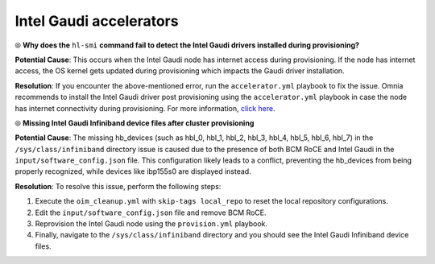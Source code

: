 Intel Gaudi accelerators
==========================

⦾ **Why does the** ``hl-smi`` **command fail to detect the Intel Gaudi drivers installed during provisioning?**

.. image:: ../../../images/intel_known_issue.png

**Potential Cause**: This occurs when the Intel Gaudi node has internet access during provisioning. If the node has internet access, the OS kernel gets updated during provisioning which impacts the Gaudi driver installation.

**Resolution**: If you encounter the above-mentioned error, run the ``accelerator.yml`` playbook to fix the issue. Omnia recommends to install the Intel Gaudi driver post provisioning using the ``accelerator.yml`` playbook in case the node has internet connectivity during provisioning. For more information, `click here <../../../OmniaInstallGuide/Ubuntu/AdvancedConfigurationsUbuntu/Habana_accelerator.html>`_.

⦾ **Missing Intel Gaudi Infiniband device files after cluster provisioning**

**Potential Cause**: The missing hb_devices (such as hbl_0, hbl_1, hbl_2, hbl_3, hbl_4, hbl_5, hbl_6, hbl_7) in the ``/sys/class/infiniband`` directory issue is caused due to the presence of both BCM RoCE and Intel Gaudi in the ``input/software_config.json`` file. This configuration likely leads to a conflict, preventing the hb_devices from being properly recognized, while devices like ibp155s0 are displayed instead.

**Resolution**: To resolve this issue, perform the following steps:

1. Execute the ``oim_cleanup.yml`` with ``skip-tags local_repo`` to reset the local repository configurations.

2. Edit the ``input/software_config.json`` file and remove BCM RoCE.

3. Reprovision the Intel Gaudi node using the ``provision.yml`` playbook.

4. Finally, navigate to the ``/sys/class/infiniband`` directory and you should see the Intel Gaudi Infiniband device files.